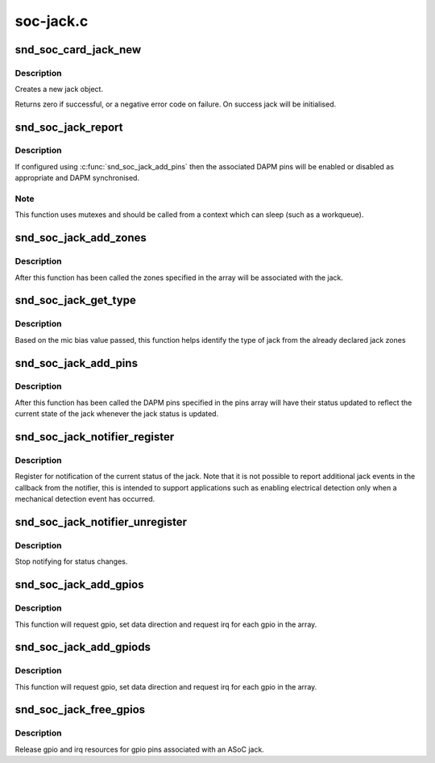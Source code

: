 .. -*- coding: utf-8; mode: rst -*-

==========
soc-jack.c
==========


.. _`snd_soc_card_jack_new`:

snd_soc_card_jack_new
=====================

.. c:function:: int snd_soc_card_jack_new (struct snd_soc_card *card, const char *id, int type, struct snd_soc_jack *jack, struct snd_soc_jack_pin *pins, unsigned int num_pins)

    Create a new jack

    :param struct snd_soc_card \*card:
        ASoC card

    :param const char \*id:
        an identifying string for this jack

    :param int type:
        a bitmask of enum snd_jack_type values that can be detected by
        this jack

    :param struct snd_soc_jack \*jack:
        structure to use for the jack

    :param struct snd_soc_jack_pin \*pins:
        Array of jack pins to be added to the jack or NULL

    :param unsigned int num_pins:
        Number of elements in the ``pins`` array



.. _`snd_soc_card_jack_new.description`:

Description
-----------

Creates a new jack object.

Returns zero if successful, or a negative error code on failure.
On success jack will be initialised.



.. _`snd_soc_jack_report`:

snd_soc_jack_report
===================

.. c:function:: void snd_soc_jack_report (struct snd_soc_jack *jack, int status, int mask)

    Report the current status for a jack

    :param struct snd_soc_jack \*jack:
        the jack

    :param int status:
        a bitmask of enum snd_jack_type values that are currently detected.

    :param int mask:
        a bitmask of enum snd_jack_type values that being reported.



.. _`snd_soc_jack_report.description`:

Description
-----------

If configured using :c:func:`snd_soc_jack_add_pins` then the associated
DAPM pins will be enabled or disabled as appropriate and DAPM
synchronised.



.. _`snd_soc_jack_report.note`:

Note
----

This function uses mutexes and should be called from a
context which can sleep (such as a workqueue).



.. _`snd_soc_jack_add_zones`:

snd_soc_jack_add_zones
======================

.. c:function:: int snd_soc_jack_add_zones (struct snd_soc_jack *jack, int count, struct snd_soc_jack_zone *zones)

    Associate voltage zones with jack

    :param struct snd_soc_jack \*jack:
        ASoC jack

    :param int count:
        Number of zones

    :param struct snd_soc_jack_zone \*zones:
        Array of zones



.. _`snd_soc_jack_add_zones.description`:

Description
-----------

After this function has been called the zones specified in the
array will be associated with the jack.



.. _`snd_soc_jack_get_type`:

snd_soc_jack_get_type
=====================

.. c:function:: int snd_soc_jack_get_type (struct snd_soc_jack *jack, int micbias_voltage)

    Based on the mic bias value, this function returns the type of jack from the zones declared in the jack type

    :param struct snd_soc_jack \*jack:
        ASoC jack

    :param int micbias_voltage:
        mic bias voltage at adc channel when jack is plugged in



.. _`snd_soc_jack_get_type.description`:

Description
-----------

Based on the mic bias value passed, this function helps identify
the type of jack from the already declared jack zones



.. _`snd_soc_jack_add_pins`:

snd_soc_jack_add_pins
=====================

.. c:function:: int snd_soc_jack_add_pins (struct snd_soc_jack *jack, int count, struct snd_soc_jack_pin *pins)

    Associate DAPM pins with an ASoC jack

    :param struct snd_soc_jack \*jack:
        ASoC jack

    :param int count:
        Number of pins

    :param struct snd_soc_jack_pin \*pins:
        Array of pins



.. _`snd_soc_jack_add_pins.description`:

Description
-----------

After this function has been called the DAPM pins specified in the
pins array will have their status updated to reflect the current
state of the jack whenever the jack status is updated.



.. _`snd_soc_jack_notifier_register`:

snd_soc_jack_notifier_register
==============================

.. c:function:: void snd_soc_jack_notifier_register (struct snd_soc_jack *jack, struct notifier_block *nb)

    Register a notifier for jack status

    :param struct snd_soc_jack \*jack:
        ASoC jack

    :param struct notifier_block \*nb:
        Notifier block to register



.. _`snd_soc_jack_notifier_register.description`:

Description
-----------

Register for notification of the current status of the jack.  Note
that it is not possible to report additional jack events in the
callback from the notifier, this is intended to support
applications such as enabling electrical detection only when a
mechanical detection event has occurred.



.. _`snd_soc_jack_notifier_unregister`:

snd_soc_jack_notifier_unregister
================================

.. c:function:: void snd_soc_jack_notifier_unregister (struct snd_soc_jack *jack, struct notifier_block *nb)

    Unregister a notifier for jack status

    :param struct snd_soc_jack \*jack:
        ASoC jack

    :param struct notifier_block \*nb:
        Notifier block to unregister



.. _`snd_soc_jack_notifier_unregister.description`:

Description
-----------

Stop notifying for status changes.



.. _`snd_soc_jack_add_gpios`:

snd_soc_jack_add_gpios
======================

.. c:function:: int snd_soc_jack_add_gpios (struct snd_soc_jack *jack, int count, struct snd_soc_jack_gpio *gpios)

    Associate GPIO pins with an ASoC jack

    :param struct snd_soc_jack \*jack:
        ASoC jack

    :param int count:
        number of pins

    :param struct snd_soc_jack_gpio \*gpios:
        array of gpio pins



.. _`snd_soc_jack_add_gpios.description`:

Description
-----------

This function will request gpio, set data direction and request irq
for each gpio in the array.



.. _`snd_soc_jack_add_gpiods`:

snd_soc_jack_add_gpiods
=======================

.. c:function:: int snd_soc_jack_add_gpiods (struct device *gpiod_dev, struct snd_soc_jack *jack, int count, struct snd_soc_jack_gpio *gpios)

    Associate GPIO descriptor pins with an ASoC jack

    :param struct device \*gpiod_dev:
        GPIO consumer device

    :param struct snd_soc_jack \*jack:
        ASoC jack

    :param int count:
        number of pins

    :param struct snd_soc_jack_gpio \*gpios:
        array of gpio pins



.. _`snd_soc_jack_add_gpiods.description`:

Description
-----------

This function will request gpio, set data direction and request irq
for each gpio in the array.



.. _`snd_soc_jack_free_gpios`:

snd_soc_jack_free_gpios
=======================

.. c:function:: void snd_soc_jack_free_gpios (struct snd_soc_jack *jack, int count, struct snd_soc_jack_gpio *gpios)

    Release GPIO pins' resources of an ASoC jack

    :param struct snd_soc_jack \*jack:
        ASoC jack

    :param int count:
        number of pins

    :param struct snd_soc_jack_gpio \*gpios:
        array of gpio pins



.. _`snd_soc_jack_free_gpios.description`:

Description
-----------

Release gpio and irq resources for gpio pins associated with an ASoC jack.

